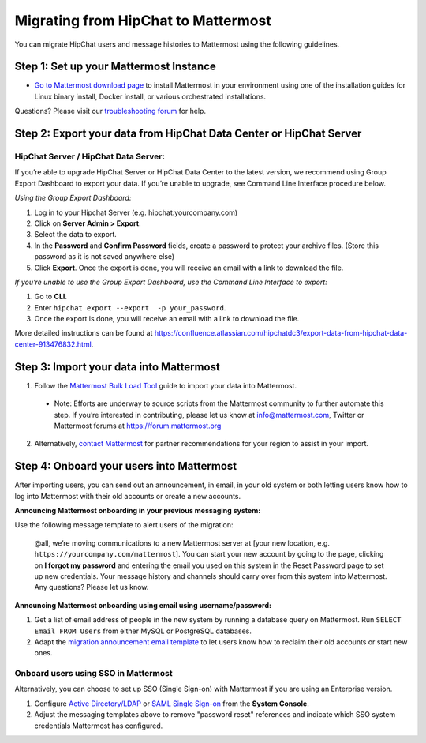Migrating from HipChat to Mattermost
=====================================

You can migrate HipChat users and message histories to Mattermost using the following guidelines.

Step 1:  Set up your Mattermost Instance
-----------------------------------------
- `Go to Mattermost download page <https://about.mattermost.com/download/>`_ to install Mattermost in your environment using one of the installation guides for Linux binary install, Docker install, or various orchestrated installations. 

Questions? Please visit our `troubleshooting forum <https://forum.mattermost.org/t/how-to-use-the-troubleshooting-forum/150>`_ for help. 

Step 2:  Export your data from HipChat Data Center or HipChat Server
------------------------------------------------------------------------

HipChat Server / HipChat Data Server:
~~~~~~~~~~~~~~~~~~~~~~~~~~~~~~~~~~~~~~~~~~~~~~~~~~~~~~~~

If you’re able to upgrade HipChat Server or HipChat Data Center to the latest version, we recommend using Group Export Dashboard to export your data. If you’re unable to upgrade, see Command Line Interface procedure below. 

*Using the Group Export Dashboard:*

#. Log in to your Hipchat Server (e.g. hipchat.yourcompany.com)
#. Click on **Server Admin > Export**.
#. Select the data to export.
#. In the **Password** and **Confirm Password** fields, create a password to protect your archive files. (Store this password as it is not saved anywhere else)
#. Click **Export**. Once the export is done, you will receive an email with a link to download the file.

*If you’re unable to use the Group Export Dashboard, use the Command Line Interface to export:*

#. Go to **CLI**.
#. Enter ``hipchat export --export  -p your_password``.
#. Once the export is done, you will receive an email with a link to download the file.

More detailed instructions can be found at https://confluence.atlassian.com/hipchatdc3/export-data-from-hipchat-data-center-913476832.html.


Step 3: Import your data into Mattermost 
----------------------------------------

1. Follow the `Mattermost Bulk Load Tool <https://docs.mattermost.com/deployment/bulk-loading.html>`_ guide to import your data into Mattermost. 

  - Note: Efforts are underway to source scripts from the Mattermost community to further automate this step. If you’re interested in contributing, please let us know at info@mattermost.com, Twitter or Mattermost forums at https://forum.mattermost.org

2. Alternatively, `contact Mattermost <https://mattermost.com/contact-us/>`_ for partner recommendations for your region to assist in your import. 
  
Step 4: Onboard your users into Mattermost
---------------------------------------------
After importing users, you can send out an announcement, in email, in your old system or both letting users know how to log into Mattermost with their old accounts or create a new accounts. 
 
**Announcing Mattermost onboarding in your previous messaging system:**
 
Use the following message template to alert users of the migration:

  @all, we’re moving communications to a new Mattermost server at [your new location, e.g. ``https://yourcompany.com/mattermost``]. You can start your new account by going to the page, clicking on **I forgot my password** and entering the email you used on this system in the Reset Password page to set up new credentials. Your message history and channels should carry over from this system into Mattermost. Any questions? Please let us know.

**Announcing Mattermost onboarding using email using username/password:**

#. Get a list of email address of people in the new system by running a database query on Mattermost. Run ``SELECT Email FROM Users`` from either MySQL or PostgreSQL databases. 
#. Adapt the `migration announcement email template <https://docs.mattermost.com/administration/migration-announcement-email-template.html>`_ to let users know how to reclaim their old accounts or start new ones.

Onboard users using SSO in Mattermost
~~~~~~~~~~~~~~~~~~~~~~~~~~~~~~~~~~~~~~~~

Alternatively, you can choose to set up SSO (Single Sign-on) with Mattermost if you are using an Enterprise version.  

#. Configure `Active Directory/LDAP <https://docs.mattermost.com/deployment/sso-ldap.html>`_ or `SAML Single Sign-on <https://docs.mattermost.com/deployment/sso-saml.html>`_ from the **System Console**.
#. Adjust the messaging templates above to remove "password reset" references and indicate which SSO system credentials Mattermost has configured. 

